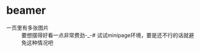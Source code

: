 # -*- mode: Org; org-download-image-dir: "../../images"; -*-
#+BEGIN_COMMENT
.. title: latex
.. slug: latex
#+END_COMMENT


* beamer
- 一页里有多张图片 ::
   要想摆得好看一点非常费劲-_-# 试试minipage环境，要是还不行的话就避免这种情况吧
